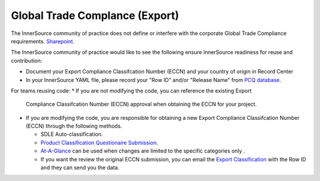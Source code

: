 .. _global_trade_compliance:

Global Trade Complance (Export)
###############################


The InnerSource community of practice does not define or interfere with the corporate Global Trade Compliance requirements.
`Sharepoint`_.

The InnerSource community of practice would like to see the following ensure InnerSource readiness for reuse and contribution:

* Document your Export Compliance Classifcation Number (ECCN) and your
  country of origin in Record Center
* In your InnerSource YAML file, please record your "Row ID" and/or
  "Release Name" from `PCQ database`_.


For teams reusing code:
* If you are not modifying the code, you can reference the existing Export
  Compliance Classifcation Number (ECCN) approval when obtaining the ECCN for your project.
* If you are modifying the code, you are responsible for obtaining a
  new Export Compliance Classifcation Number (ECCN) through the following methods.

  * SDLE Auto-classification.
  * `Product Classification Questionaire Submission`_.
  * `At-A-Glance`_ can be used when changes are limited to the specific
    categories only .
  * If you want the review the original ECCN submission, you can email the
    `Export Classification`_ with the Row ID and they can send you the data.

.. _SharePoint: https://intel.sharepoint.com/sites/Trade/SitePages/Export-Classification-Number-(ECCN).aspx
.. _PCQ database: http://goto.intel.com/PCQ-view
.. _Product Classification Questionaire Submission: http://goto.intel.com/PCQ
.. _At-A-Glance: https://goto.intel.com/gt-release-revisioning
.. _Export Classification: export.classification@intel.com